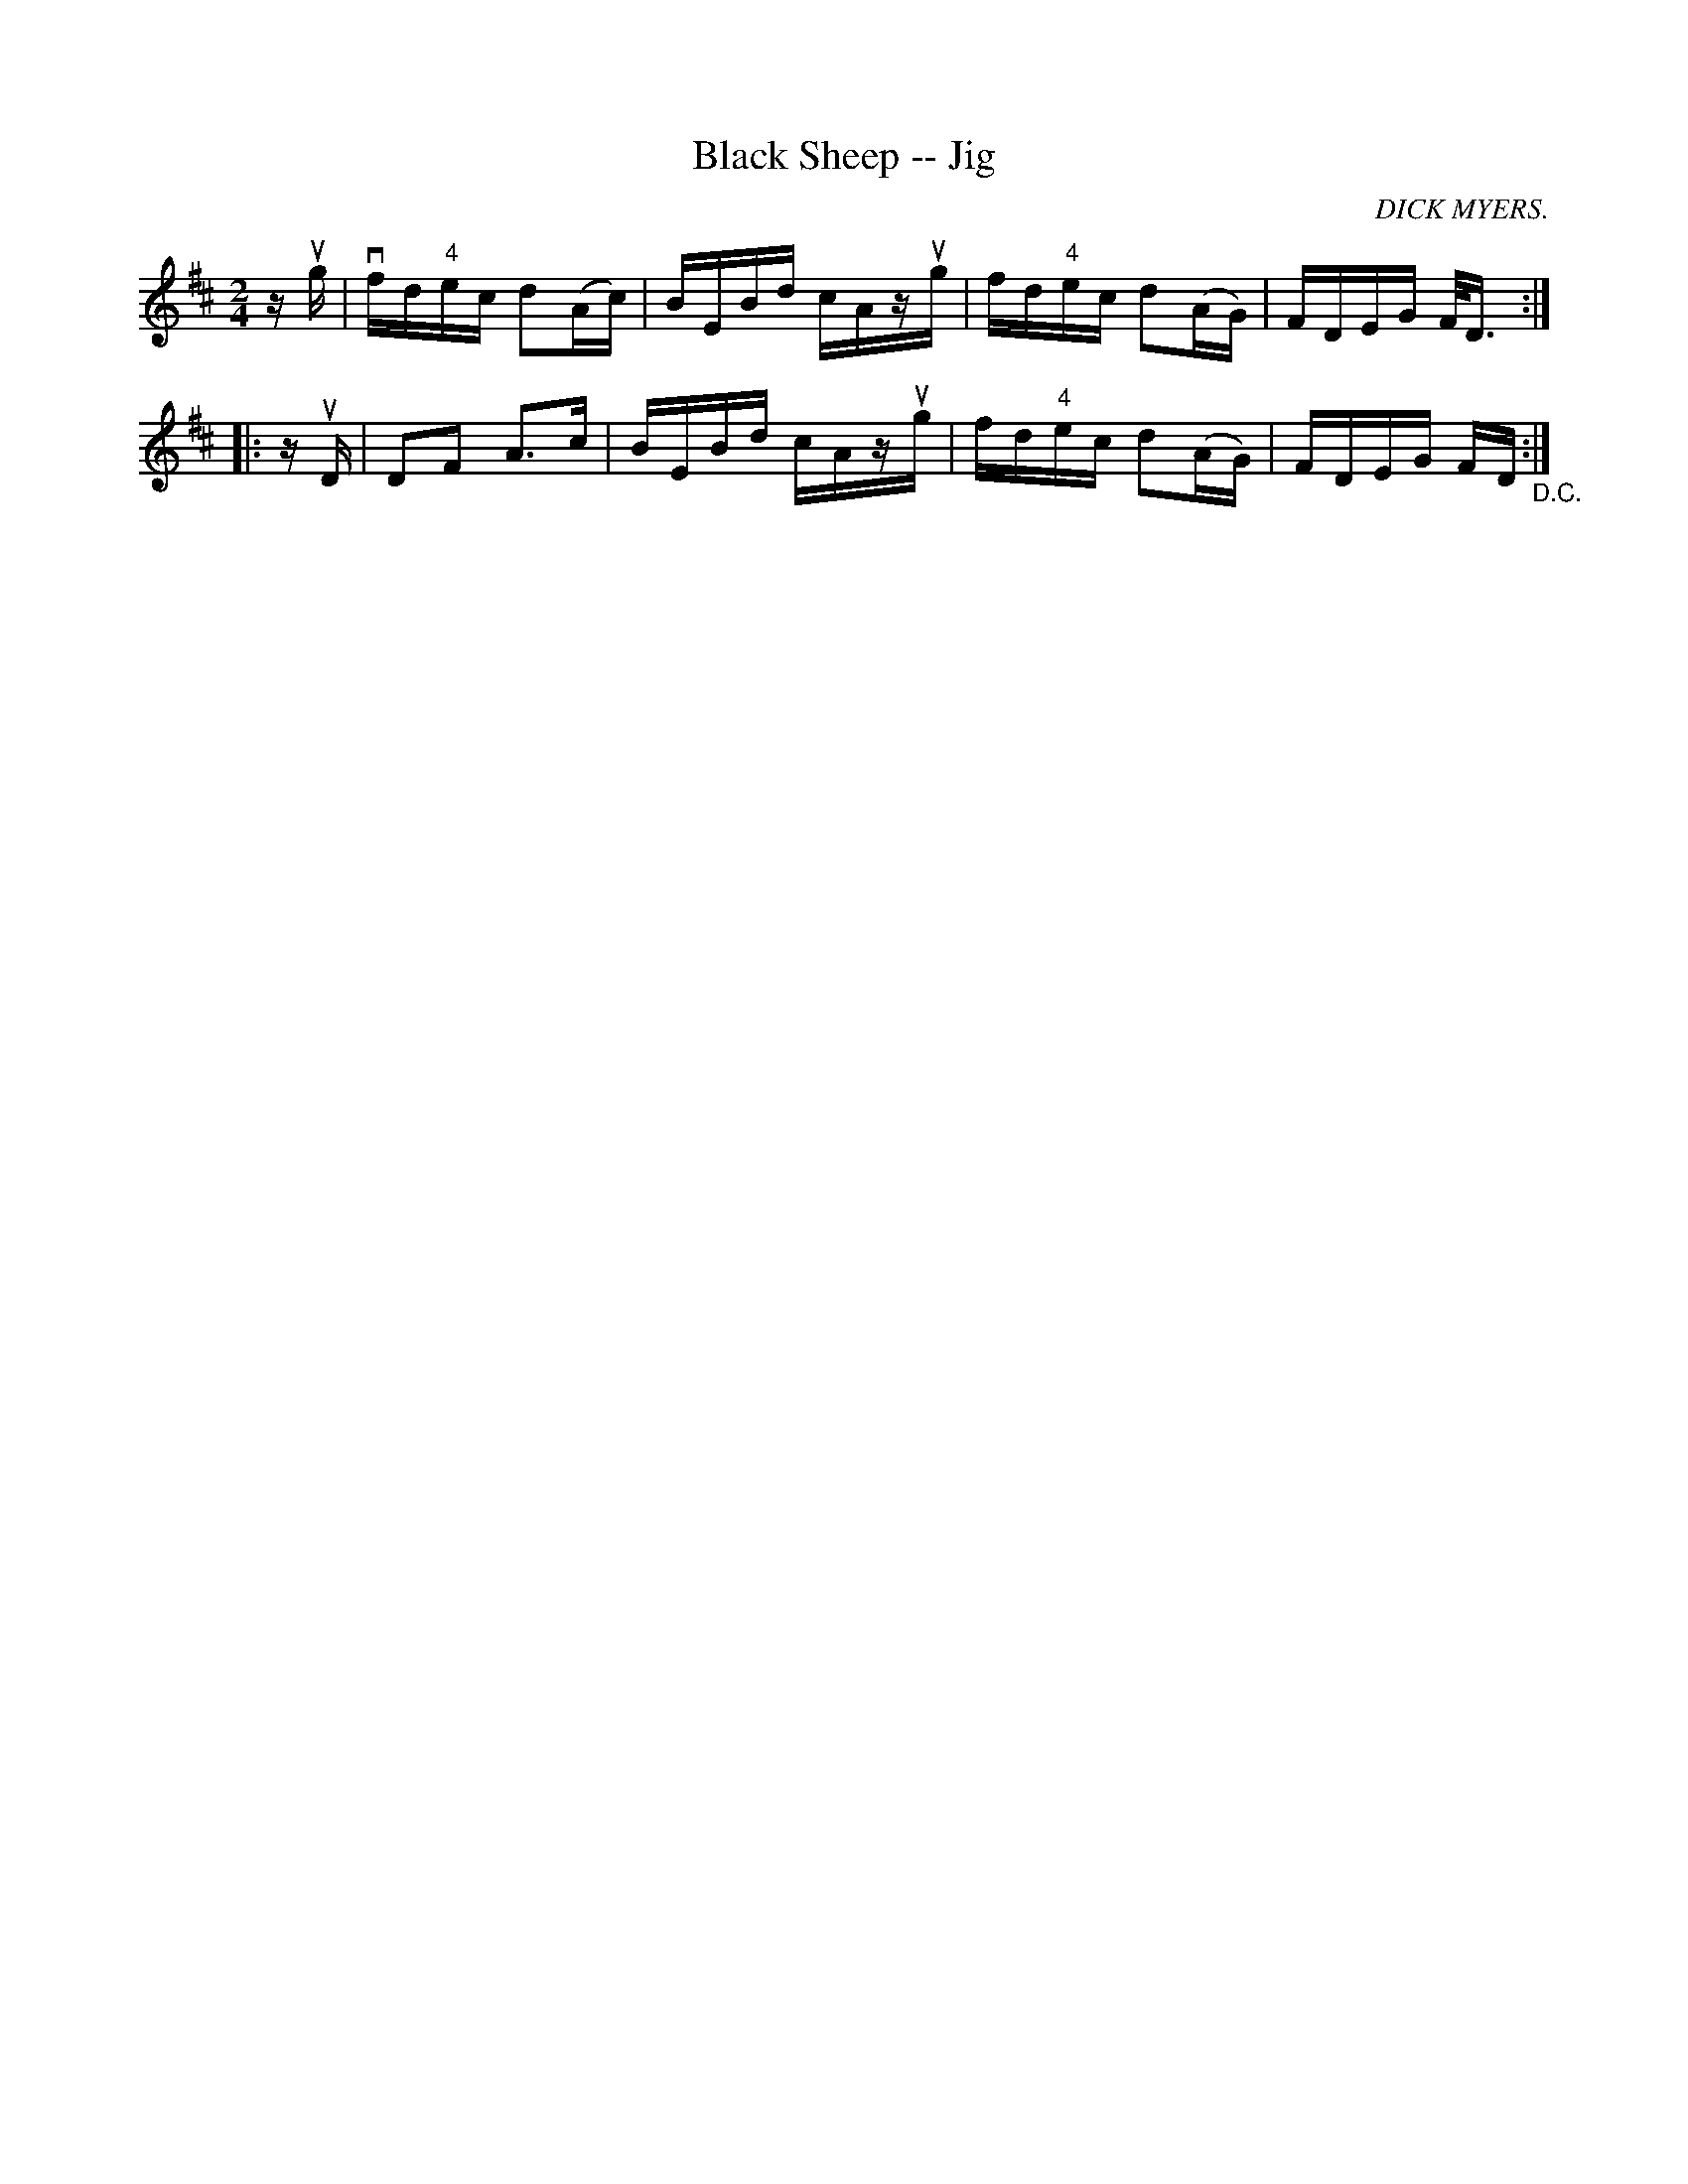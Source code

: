 X:1
T:Black Sheep -- Jig
R:reel
C:DICK MYERS.
B:Ryan's Mammoth Collection
N: 112 630
Z: Contributed by Ray Davies,  ray:davies99.freeserve.co.uk
M:2/4
L:1/16
K:D
zug|\
vfd"4"ec d2(Ac) | BEBd cAzug | fd"4"ec d2(AG) | FDEG F<D:|
|:zuD|\
D2F2 A2>c2 | BEBd cAzug | fd"4"ec d2(AG) | FDEG FD"_D.C.":|
